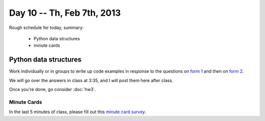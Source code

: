 Day 10 -- Th, Feb 7th, 2013
===========================

Rough schedule for today, summary:

 - Python data structures
 - minute cards

Python data structures
----------------------

Work individually or in groups to write up code examples in response to
the questions on `form 1 <https://docs.google.com/forms/d/13QUhzqaKhOnlqm-enBu5cpgryk7znrIZE-CktUKWAN4/viewform>`__ and then on `form 2 <https://docs.google.com/forms/d/1Fgmyc2D0QS4GjXFddYx-J-E_f8obcrfey9MeUUeLT7Q/viewform>`__.

We will go over the answers in class at 3:35, and I will post them
here after class.

Once you're done, go consider :doc:`hw3`.

Minute Cards
~~~~~~~~~~~~

In the last 5 minutes of class, please fill out this `minute card survey <https://docs.google.com/spreadsheet/viewform?formkey=dHFMMmg5djBFMTFQV2paSlNtWG94X0E6MQ#gid=0>`__.
